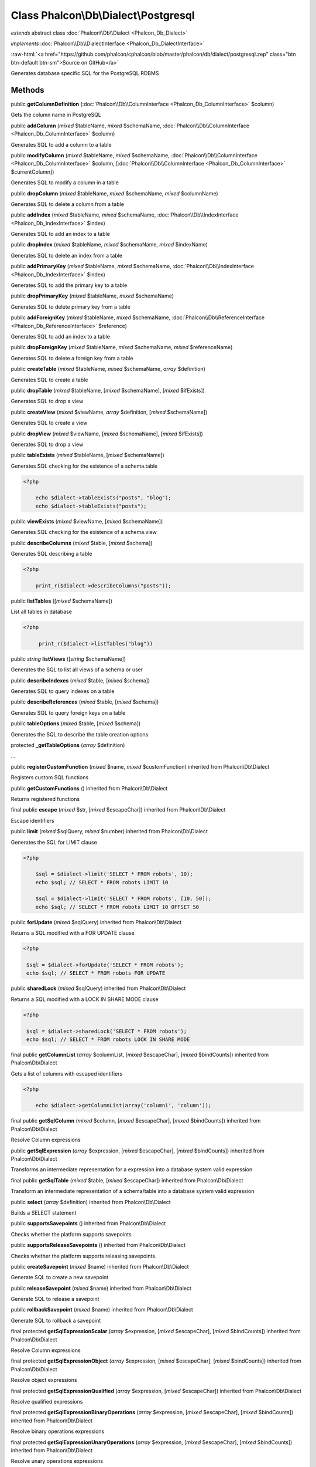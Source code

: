 Class **Phalcon\\Db\\Dialect\\Postgresql**
==========================================

*extends* abstract class :doc:`Phalcon\\Db\\Dialect <Phalcon_Db_Dialect>`

*implements* :doc:`Phalcon\\Db\\DialectInterface <Phalcon_Db_DialectInterface>`

.. role:: raw-html(raw)
   :format: html

:raw-html:`<a href="https://github.com/phalcon/cphalcon/blob/master/phalcon/db/dialect/postgresql.zep" class="btn btn-default btn-sm">Source on GitHub</a>`

Generates database specific SQL for the PostgreSQL RDBMS


Methods
-------

public  **getColumnDefinition** (:doc:`Phalcon\\Db\\ColumnInterface <Phalcon_Db_ColumnInterface>` $column)

Gets the column name in PostgreSQL



public  **addColumn** (*mixed* $tableName, *mixed* $schemaName, :doc:`Phalcon\\Db\\ColumnInterface <Phalcon_Db_ColumnInterface>` $column)

Generates SQL to add a column to a table



public  **modifyColumn** (*mixed* $tableName, *mixed* $schemaName, :doc:`Phalcon\\Db\\ColumnInterface <Phalcon_Db_ColumnInterface>` $column, [:doc:`Phalcon\\Db\\ColumnInterface <Phalcon_Db_ColumnInterface>` $currentColumn])

Generates SQL to modify a column in a table



public  **dropColumn** (*mixed* $tableName, *mixed* $schemaName, *mixed* $columnName)

Generates SQL to delete a column from a table



public  **addIndex** (*mixed* $tableName, *mixed* $schemaName, :doc:`Phalcon\\Db\\IndexInterface <Phalcon_Db_IndexInterface>` $index)

Generates SQL to add an index to a table



public  **dropIndex** (*mixed* $tableName, *mixed* $schemaName, *mixed* $indexName)

Generates SQL to delete an index from a table



public  **addPrimaryKey** (*mixed* $tableName, *mixed* $schemaName, :doc:`Phalcon\\Db\\IndexInterface <Phalcon_Db_IndexInterface>` $index)

Generates SQL to add the primary key to a table



public  **dropPrimaryKey** (*mixed* $tableName, *mixed* $schemaName)

Generates SQL to delete primary key from a table



public  **addForeignKey** (*mixed* $tableName, *mixed* $schemaName, :doc:`Phalcon\\Db\\ReferenceInterface <Phalcon_Db_ReferenceInterface>` $reference)

Generates SQL to add an index to a table



public  **dropForeignKey** (*mixed* $tableName, *mixed* $schemaName, *mixed* $referenceName)

Generates SQL to delete a foreign key from a table



public  **createTable** (*mixed* $tableName, *mixed* $schemaName, *array* $definition)

Generates SQL to create a table



public  **dropTable** (*mixed* $tableName, [*mixed* $schemaName], [*mixed* $ifExists])

Generates SQL to drop a view



public  **createView** (*mixed* $viewName, *array* $definition, [*mixed* $schemaName])

Generates SQL to create a view



public  **dropView** (*mixed* $viewName, [*mixed* $schemaName], [*mixed* $ifExists])

Generates SQL to drop a view



public  **tableExists** (*mixed* $tableName, [*mixed* $schemaName])

Generates SQL checking for the existence of a schema.table 

.. code-block:: php

    <?php

        echo $dialect->tableExists("posts", "blog");
        echo $dialect->tableExists("posts");




public  **viewExists** (*mixed* $viewName, [*mixed* $schemaName])

Generates SQL checking for the existence of a schema.view



public  **describeColumns** (*mixed* $table, [*mixed* $schema])

Generates SQL describing a table 

.. code-block:: php

    <?php

        print_r($dialect->describeColumns("posts"));




public  **listTables** ([*mixed* $schemaName])

List all tables in database 

.. code-block:: php

    <?php

         print_r($dialect->listTables("blog"))




public *string*  **listViews** ([*string* $schemaName])

Generates the SQL to list all views of a schema or user



public  **describeIndexes** (*mixed* $table, [*mixed* $schema])

Generates SQL to query indexes on a table



public  **describeReferences** (*mixed* $table, [*mixed* $schema])

Generates SQL to query foreign keys on a table



public  **tableOptions** (*mixed* $table, [*mixed* $schema])

Generates the SQL to describe the table creation options



protected  **_getTableOptions** (*array* $definition)

...


public  **registerCustomFunction** (*mixed* $name, *mixed* $customFunction) inherited from Phalcon\\Db\\Dialect

Registers custom SQL functions



public  **getCustomFunctions** () inherited from Phalcon\\Db\\Dialect

Returns registered functions



final public  **escape** (*mixed* $str, [*mixed* $escapeChar]) inherited from Phalcon\\Db\\Dialect

Escape identifiers



public  **limit** (*mixed* $sqlQuery, *mixed* $number) inherited from Phalcon\\Db\\Dialect

Generates the SQL for LIMIT clause 

.. code-block:: php

    <?php

        $sql = $dialect->limit('SELECT * FROM robots', 10);
        echo $sql; // SELECT * FROM robots LIMIT 10
    
        $sql = $dialect->limit('SELECT * FROM robots', [10, 50]);
        echo $sql; // SELECT * FROM robots LIMIT 10 OFFSET 50




public  **forUpdate** (*mixed* $sqlQuery) inherited from Phalcon\\Db\\Dialect

Returns a SQL modified with a FOR UPDATE clause 

.. code-block:: php

    <?php

     $sql = $dialect->forUpdate('SELECT * FROM robots');
     echo $sql; // SELECT * FROM robots FOR UPDATE




public  **sharedLock** (*mixed* $sqlQuery) inherited from Phalcon\\Db\\Dialect

Returns a SQL modified with a LOCK IN SHARE MODE clause 

.. code-block:: php

    <?php

     $sql = $dialect->sharedLock('SELECT * FROM robots');
     echo $sql; // SELECT * FROM robots LOCK IN SHARE MODE




final public  **getColumnList** (*array* $columnList, [*mixed* $escapeChar], [*mixed* $bindCounts]) inherited from Phalcon\\Db\\Dialect

Gets a list of columns with escaped identifiers 

.. code-block:: php

    <?php

        echo $dialect->getColumnList(array('column1', 'column'));




final public  **getSqlColumn** (*mixed* $column, [*mixed* $escapeChar], [*mixed* $bindCounts]) inherited from Phalcon\\Db\\Dialect

Resolve Column expressions



public  **getSqlExpression** (*array* $expression, [*mixed* $escapeChar], [*mixed* $bindCounts]) inherited from Phalcon\\Db\\Dialect

Transforms an intermediate representation for a expression into a database system valid expression



final public  **getSqlTable** (*mixed* $table, [*mixed* $escapeChar]) inherited from Phalcon\\Db\\Dialect

Transform an intermediate representation of a schema/table into a database system valid expression



public  **select** (*array* $definition) inherited from Phalcon\\Db\\Dialect

Builds a SELECT statement



public  **supportsSavepoints** () inherited from Phalcon\\Db\\Dialect

Checks whether the platform supports savepoints



public  **supportsReleaseSavepoints** () inherited from Phalcon\\Db\\Dialect

Checks whether the platform supports releasing savepoints.



public  **createSavepoint** (*mixed* $name) inherited from Phalcon\\Db\\Dialect

Generate SQL to create a new savepoint



public  **releaseSavepoint** (*mixed* $name) inherited from Phalcon\\Db\\Dialect

Generate SQL to release a savepoint



public  **rollbackSavepoint** (*mixed* $name) inherited from Phalcon\\Db\\Dialect

Generate SQL to rollback a savepoint



final protected  **getSqlExpressionScalar** (*array* $expression, [*mixed* $escapeChar], [*mixed* $bindCounts]) inherited from Phalcon\\Db\\Dialect

Resolve Column expressions



final protected  **getSqlExpressionObject** (*array* $expression, [*mixed* $escapeChar], [*mixed* $bindCounts]) inherited from Phalcon\\Db\\Dialect

Resolve object expressions



final protected  **getSqlExpressionQualified** (*array* $expression, [*mixed* $escapeChar]) inherited from Phalcon\\Db\\Dialect

Resolve qualified expressions



final protected  **getSqlExpressionBinaryOperations** (*array* $expression, [*mixed* $escapeChar], [*mixed* $bindCounts]) inherited from Phalcon\\Db\\Dialect

Resolve binary operations expressions



final protected  **getSqlExpressionUnaryOperations** (*array* $expression, [*mixed* $escapeChar], [*mixed* $bindCounts]) inherited from Phalcon\\Db\\Dialect

Resolve unary operations expressions



final protected  **getSqlExpressionFunctionCall** (*array* $expression, *mixed* $escapeChar, [*mixed* $bindCounts]) inherited from Phalcon\\Db\\Dialect

Resolve function calls



final protected  **getSqlExpressionList** (*array* $expression, [*mixed* $escapeChar], [*mixed* $bindCounts]) inherited from Phalcon\\Db\\Dialect

Resolve Lists



final protected  **getSqlExpressionAll** (*array* $expression, [*mixed* $escapeChar]) inherited from Phalcon\\Db\\Dialect

Resolve *



final protected  **getSqlExpressionCastValue** (*array* $expression, [*mixed* $escapeChar], [*mixed* $bindCounts]) inherited from Phalcon\\Db\\Dialect

Resolve CAST of values



final protected  **getSqlExpressionConvertValue** (*array* $expression, [*mixed* $escapeChar], [*mixed* $bindCounts]) inherited from Phalcon\\Db\\Dialect

Resolve CONVERT of values encodings



final protected  **getSqlExpressionCase** (*array* $expression, [*mixed* $escapeChar], [*mixed* $bindCounts]) inherited from Phalcon\\Db\\Dialect

Resolve CASE expressions



final protected  **getSqlExpressionFrom** (*mixed* $expression, [*mixed* $escapeChar]) inherited from Phalcon\\Db\\Dialect

Resolve a FROM clause



final protected  **getSqlExpressionJoins** (*mixed* $expression, [*mixed* $escapeChar], [*mixed* $bindCounts]) inherited from Phalcon\\Db\\Dialect

Resolve a JOINs clause



final protected  **getSqlExpressionWhere** (*mixed* $expression, [*mixed* $escapeChar], [*mixed* $bindCounts]) inherited from Phalcon\\Db\\Dialect

Resolve a WHERE clause



final protected  **getSqlExpressionGroupBy** (*mixed* $expression, [*mixed* $escapeChar], [*mixed* $bindCounts]) inherited from Phalcon\\Db\\Dialect

Resolve a GROUP BY clause



final protected  **getSqlExpressionHaving** (*array* $expression, [*mixed* $escapeChar], [*mixed* $bindCounts]) inherited from Phalcon\\Db\\Dialect

Resolve a HAVING clause



final protected  **getSqlExpressionOrderBy** (*mixed* $expression, [*mixed* $escapeChar], [*mixed* $bindCounts]) inherited from Phalcon\\Db\\Dialect

Resolve a ORDER BY clause



final protected  **getSqlExpressionLimit** (*mixed* $expression, [*mixed* $escapeChar], [*mixed* $bindCounts]) inherited from Phalcon\\Db\\Dialect

Resolve a LIMIT clause



protected  **prepareColumnAlias** (*mixed* $qualified, [*mixed* $alias], [*mixed* $escapeChar]) inherited from Phalcon\\Db\\Dialect

Prepares column for this RDBMS



protected  **prepareTable** (*mixed* $table, [*mixed* $schema], [*mixed* $alias], [*mixed* $escapeChar]) inherited from Phalcon\\Db\\Dialect

Prepares table for this RDBMS



protected  **prepareQualified** (*mixed* $column, [*mixed* $domain], [*mixed* $escapeChar]) inherited from Phalcon\\Db\\Dialect

Prepares qualified for this RDBMS



